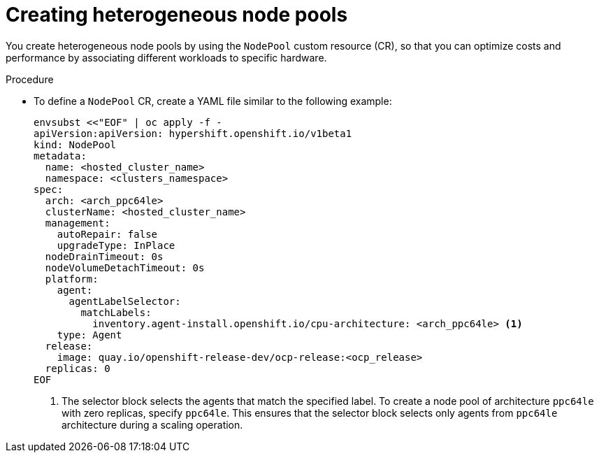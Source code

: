 // Module included in the following assemblies:
//
// * hosted_control_planes/hcp-deploy/hcp-deploy-ibm-power.adoc

:_mod-docs-content-type: PROCEDURE
[id="hcp-create-heterogeneous-nodepools_{context}"]
= Creating heterogeneous node pools

You create heterogeneous node pools by using the `NodePool` custom resource (CR), so that you can optimize costs and performance by associating different workloads to specific hardware.

.Procedure

* To define a `NodePool` CR, create a YAML file similar to the following example:
+
[source,yaml]
----
envsubst <<"EOF" | oc apply -f -
apiVersion:apiVersion: hypershift.openshift.io/v1beta1
kind: NodePool
metadata:
  name: <hosted_cluster_name>
  namespace: <clusters_namespace>
spec:
  arch: <arch_ppc64le>
  clusterName: <hosted_cluster_name>
  management:
    autoRepair: false
    upgradeType: InPlace
  nodeDrainTimeout: 0s
  nodeVolumeDetachTimeout: 0s
  platform:
    agent:
      agentLabelSelector:
        matchLabels:
          inventory.agent-install.openshift.io/cpu-architecture: <arch_ppc64le> <1>
    type: Agent
  release:
    image: quay.io/openshift-release-dev/ocp-release:<ocp_release>
  replicas: 0
EOF
----
+
<1> The selector block selects the agents that match the specified label. To create a node pool of architecture `ppc64le` with zero replicas, specify `ppc64le`. This ensures that the selector block selects only agents from `ppc64le` architecture during a scaling operation.
